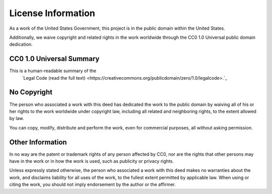 ================
License Information
================

As a work of the United States Government, this project is in the
public domain within the United States.

Additionally, we waive copyright and related rights in the work
worldwide through the CC0 1.0 Universal public domain dedication.

CC0 1.0 Universal Summary
==========================

This is a human-readable summary of the
 `Legal Code (read the full text) <https://creativecommons.org/publicdomain/zero/1.0/legalcode>.`_


No Copyright
=============

The person who associated a work with this deed has dedicated the work to
the public domain by waiving all of his or her rights to the work worldwide
under copyright law, including all related and neighboring rights, to the
extent allowed by law.

You can copy, modify, distribute and perform the work, even for commercial
purposes, all without asking permission.

Other Information
==================

In no way are the patent or trademark rights of any person affected by CC0,
nor are the rights that other persons may have in the work or in how the
work is used, such as publicity or privacy rights.

Unless expressly stated otherwise, the person who associated a work with
this deed makes no warranties about the work, and disclaims liability for
all uses of the work, to the fullest extent permitted by applicable law.
When using or citing the work, you should not imply endorsement by the
author or the affirmer.
